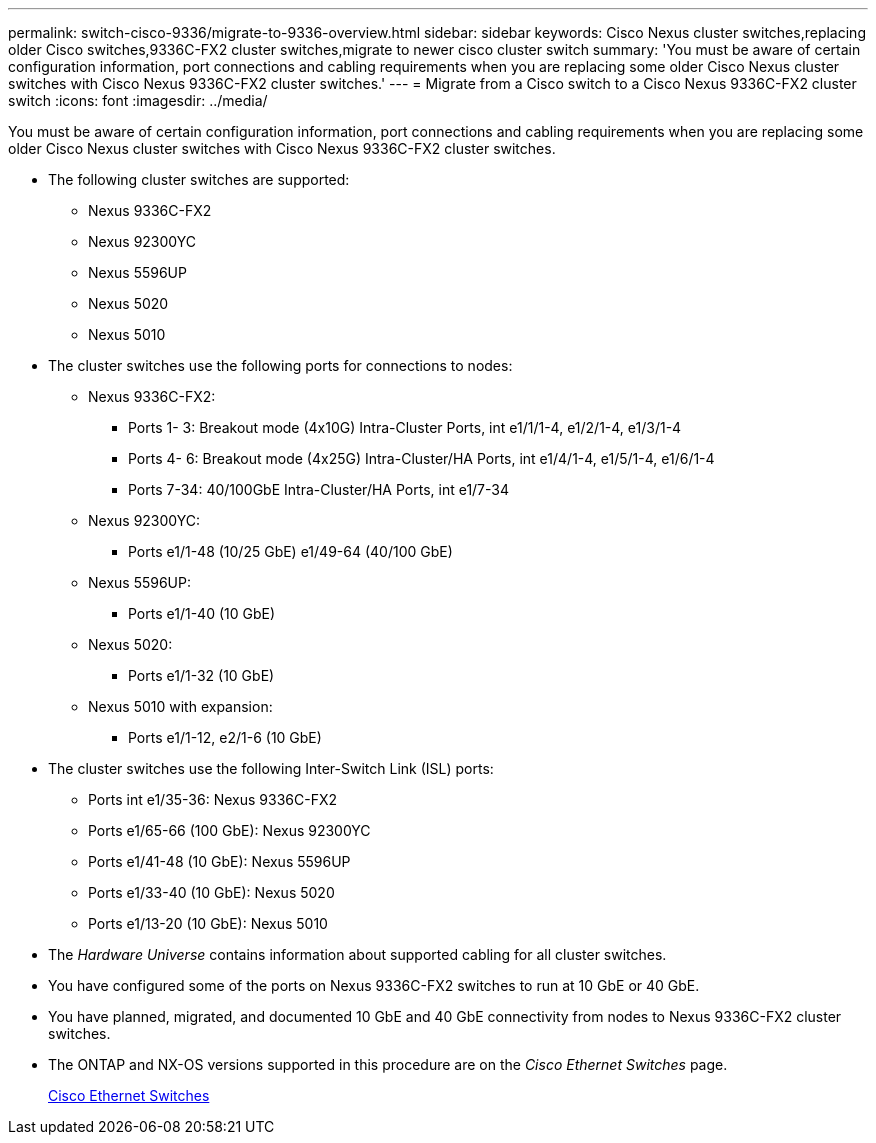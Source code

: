 ---
permalink: switch-cisco-9336/migrate-to-9336-overview.html
sidebar: sidebar
keywords: Cisco Nexus cluster switches,replacing older Cisco switches,9336C-FX2 cluster switches,migrate to newer cisco cluster switch
summary: 'You must be aware of certain configuration information, port connections and cabling requirements when you are replacing some older Cisco Nexus cluster switches with Cisco Nexus 9336C-FX2 cluster switches.'
---
= Migrate from a Cisco switch to a Cisco Nexus 9336C-FX2 cluster switch
:icons: font
:imagesdir: ../media/

[.lead]
You must be aware of certain configuration information, port connections and cabling requirements when you are replacing some older Cisco Nexus cluster switches with Cisco Nexus 9336C-FX2 cluster switches.

* The following cluster switches are supported:
 ** Nexus 9336C-FX2
 ** Nexus 92300YC
 ** Nexus 5596UP
 ** Nexus 5020
 ** Nexus 5010
* The cluster switches use the following ports for connections to nodes:
 ** Nexus 9336C-FX2:
  *** Ports 1- 3: Breakout mode (4x10G) Intra-Cluster Ports, int e1/1/1-4, e1/2/1-4, e1/3/1-4
  *** Ports 4- 6: Breakout mode (4x25G) Intra-Cluster/HA Ports, int e1/4/1-4, e1/5/1-4, e1/6/1-4
  *** Ports 7-34: 40/100GbE Intra-Cluster/HA Ports, int e1/7-34
 ** Nexus 92300YC:
  *** Ports e1/1-48 (10/25 GbE) e1/49-64 (40/100 GbE)
 ** Nexus 5596UP:
  *** Ports e1/1-40 (10 GbE)
 ** Nexus 5020:
  *** Ports e1/1-32 (10 GbE)
 ** Nexus 5010 with expansion:
  *** Ports e1/1-12, e2/1-6 (10 GbE)
* The cluster switches use the following Inter-Switch Link (ISL) ports:
 ** Ports int e1/35-36: Nexus 9336C-FX2
 ** Ports e1/65-66 (100 GbE): Nexus 92300YC
 ** Ports e1/41-48 (10 GbE): Nexus 5596UP
 ** Ports e1/33-40 (10 GbE): Nexus 5020
 ** Ports e1/13-20 (10 GbE): Nexus 5010
* The _Hardware Universe_ contains information about supported cabling for all cluster switches.
* You have configured some of the ports on Nexus 9336C-FX2 switches to run at 10 GbE or 40 GbE.
* You have planned, migrated, and documented 10 GbE and 40 GbE connectivity from nodes to Nexus 9336C-FX2 cluster switches.
* The ONTAP and NX-OS versions supported in this procedure are on the _Cisco Ethernet Switches_ page.
+
https://mysupport.netapp.com/site/info/cisco-ethernet-switch[Cisco Ethernet Switches]

